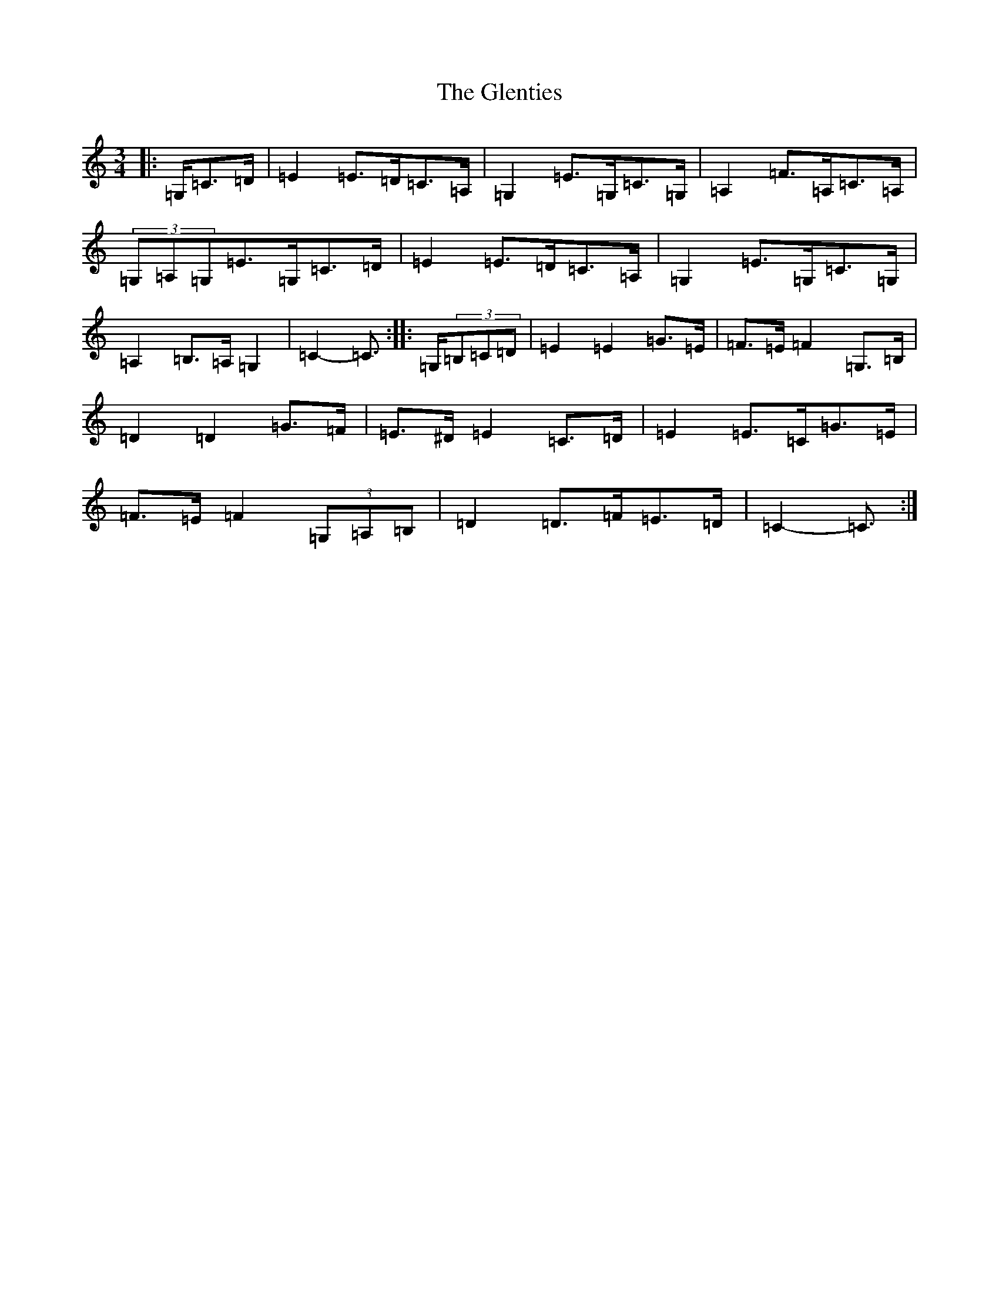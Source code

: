 X: 8106
T: Glenties, The
S: https://thesession.org/tunes/1332#setting14677
R: mazurka
M:3/4
L:1/8
K: C Major
|:=G,/2=C>=D|=E2=E>=D=C>=A,|=G,2=E>=G,=C>=G,|=A,2=F>=A,=C>=A,|(3=G,=A,=G,=E>=G,=C>=D|=E2=E>=D=C>=A,|=G,2=E>=G,=C>=G,|=A,2=B,>=A,=G,2|=C2-=C3/2:||:=G,/2(3=B,=C=D|=E2=E2=G>=E|=F>=E=F2=G,>=B,|=D2=D2=G>=F|=E>^D=E2=C>=D|=E2=E>=C=G>=E|=F>=E=F2(3=G,=A,=B,|=D2=D>=F=E>=D|=C2-=C3/2:|